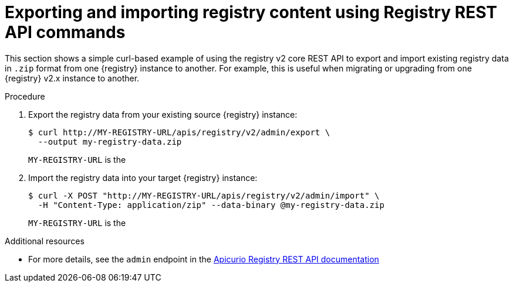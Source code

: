 // Metadata created by nebel
// ParentAssemblies: assemblies/getting-started/as_managing-registry-artifacts.adoc

[id="exporting-importing-using-rest-api"]
= Exporting and importing registry content using Registry REST API commands

[role="_abstract"]
This section shows a simple curl-based example of using the registry v2 core REST API to export and import existing registry data in `.zip` format from one {registry} instance to another. For example, this is useful when migrating or upgrading from one {registry} v2.x instance to another. 

.Prerequisites

ifdef::apicurio-registry,rh-service-registry[]
* {registry} must be installed and running in your environment
endif::[]
ifdef::rh-openshift-sr[]
* You must have access to the {registry} web console
endif::[]

.Procedure

ifdef::rh-openshift-sr[]
. Connect to the {registry} web console on:
+
`*{console-url}*`

. For the relevant {registry} instance that you want to connect to, select the options icon (three vertical dots) and click *View connection information*.
. In the *Connection* page, copy the URL for the core registry API to a secure location. This is the registry API endpoint that you need for connecting to this {registry} instance. 
endif::[]

. Export the registry data from your existing source {registry} instance:
+
[source,bash]
----
$ curl http://MY-REGISTRY-URL/apis/registry/v2/admin/export \ 
  --output my-registry-data.zip
----
+
`MY-REGISTRY-URL` is the 
ifdef::apicurio-registry[]
host name on which the source {registry} is deployed. For example: `\http://my-source-registry:8080`.
endif::[]
ifdef::rh-service-registry[]
host name on which the source {registry} is deployed. For example: `my-cluster-source-registry-myproject.example.com`. 
endif::[]
ifdef::rh-openshift-sr[]
URL on which the source {registry} is deployed. For example: `\https://service-registry-source.apps.app-sre-0.k3s7.p1.openshiftapps.com/t/f301375a-18a7-426c-bbd8-8e626a0a1d0e`. 
endif::[]

. Import the registry data into your target {registry} instance:
+
[source,bash]
----
$ curl -X POST "http://MY-REGISTRY-URL/apis/registry/v2/admin/import" \ 
  -H "Content-Type: application/zip" --data-binary @my-registry-data.zip
----
+
`MY-REGISTRY-URL` is the 
ifdef::apicurio-registry[]
host name on which the target {registry} is deployed. For example: `\http://my-target-registry:8080`.
endif::[]
ifdef::rh-service-registry[]
host name on which the target {registry} is deployed. For example: `my-cluster-target-registry-myproject.example.com`. 
endif::[]
ifdef::rh-openshift-sr[]
URL on which the target {registry} is deployed. For example: `\https://service-registry-target.apps.app-sre-0.k3s7.p1.openshiftapps.com/t/f301375a-18a7-426c-bbd8-8e626a0a1d0e`. 
endif::[]


[role="_additional-resources"]
.Additional resources
* For more details, see the `admin` endpoint in the link:{attachmentsdir}/registry-rest-api.htm[Apicurio Registry REST API documentation]
ifdef::apicurio-registry,rh-service-registry[]
* For details on export tools for migrating from {registry} version 1.x to 2.x, see link:https://github.com/Apicurio/apicurio-registry/tree/master/utils/exportV1[Apicurio Registry export utility for 1.x versions]
endif::[]
